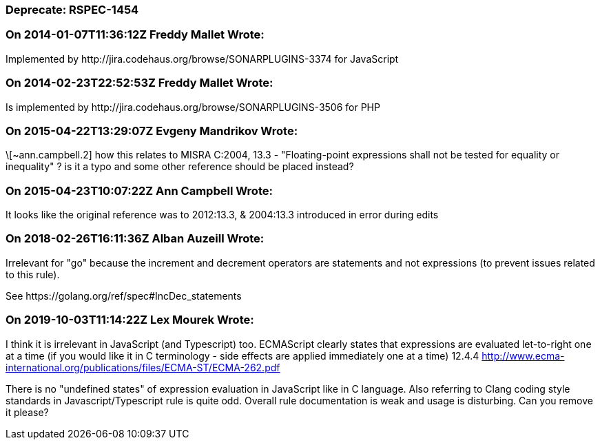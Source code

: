 === Deprecate: RSPEC-1454

=== On 2014-01-07T11:36:12Z Freddy Mallet Wrote:
Implemented by \http://jira.codehaus.org/browse/SONARPLUGINS-3374 for JavaScript

=== On 2014-02-23T22:52:53Z Freddy Mallet Wrote:
Is implemented by \http://jira.codehaus.org/browse/SONARPLUGINS-3506 for PHP

=== On 2015-04-22T13:29:07Z Evgeny Mandrikov Wrote:
\[~ann.campbell.2] how this relates to MISRA C:2004, 13.3 - "Floating-point expressions shall not be tested for equality or inequality" ? is it a typo and some other reference should be placed instead?

=== On 2015-04-23T10:07:22Z Ann Campbell Wrote:
It looks like the original reference was to 2012:13.3, & 2004:13.3 introduced in error during edits

=== On 2018-02-26T16:11:36Z Alban Auzeill Wrote:
Irrelevant for "go" because the increment and decrement operators are statements and not expressions (to prevent issues related to this rule).


See \https://golang.org/ref/spec#IncDec_statements 

=== On 2019-10-03T11:14:22Z Lex Mourek Wrote:
I think it is irrelevant in JavaScript (and Typescript) too. ECMAScript clearly states that expressions are evaluated let-to-right one at a time (if you would like it in C terminology - side effects are applied immediately one at a time) 12.4.4 http://www.ecma-international.org/publications/files/ECMA-ST/ECMA-262.pdf


There is no "undefined states" of expression evaluation in JavaScript like in C language. Also referring to Clang coding style standards in Javascript/Typescript rule is quite odd. Overall rule documentation is weak and usage is disturbing. Can you remove it please?

